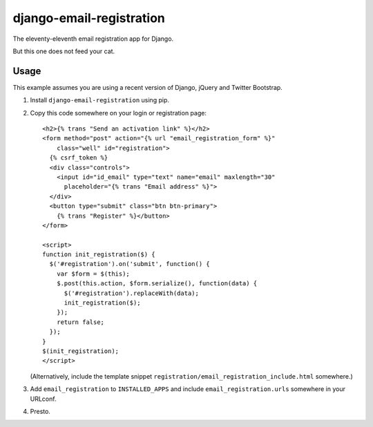 =========================
django-email-registration
=========================

The eleventy-eleventh email registration app for Django.

But this one does not feed your cat.

.. image:: https://travis-ci.org/matthiask/django-email-registration.png?branch=master
   :target: https://travis-ci.org/matthiask/django-email-registration


Usage
=====

This example assumes you are using a recent version of Django, jQuery and
Twitter Bootstrap.

1. Install ``django-email-registration`` using pip.

2. Copy this code somewhere on your login or registration page::

    <h2>{% trans "Send an activation link" %}</h2>
    <form method="post" action="{% url "email_registration_form" %}"
        class="well" id="registration">
      {% csrf_token %}
      <div class="controls">
        <input id="id_email" type="text" name="email" maxlength="30"
          placeholder="{% trans "Email address" %}">
      </div>
      <button type="submit" class="btn btn-primary">
        {% trans "Register" %}</button>
    </form>

    <script>
    function init_registration($) {
      $('#registration').on('submit', function() {
        var $form = $(this);
        $.post(this.action, $form.serialize(), function(data) {
          $('#registration').replaceWith(data);
          init_registration($);
        });
        return false;
      });
    }
    $(init_registration);
    </script>

   (Alternatively, include the template snippet
   ``registration/email_registration_include.html`` somewhere.)

3. Add ``email_registration`` to ``INSTALLED_APPS`` and include
   ``email_registration.urls`` somewhere in your URLconf.

4. Presto.
